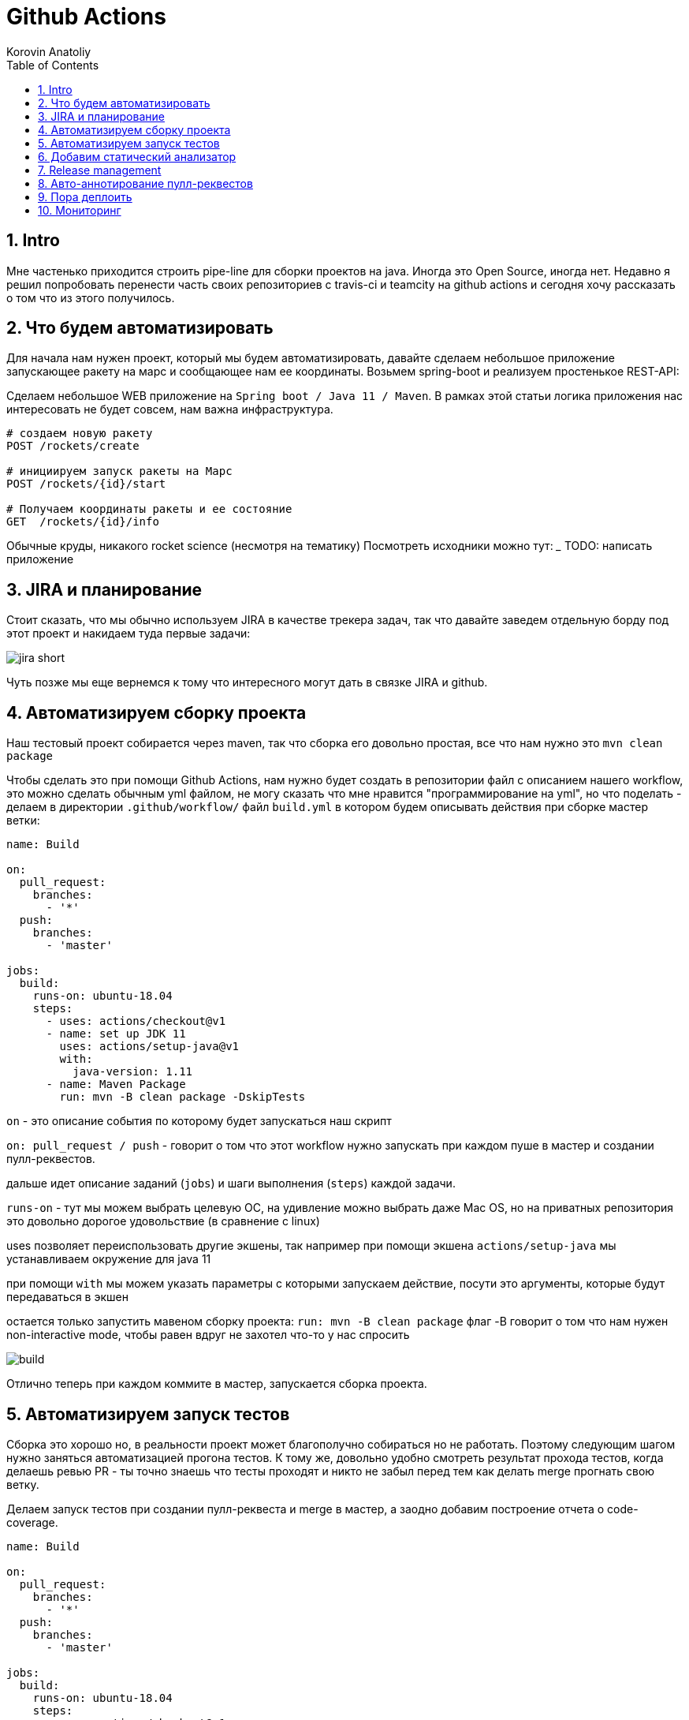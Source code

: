 = Github Actions
Korovin Anatoliy
:doctype: article
:encoding: utf-8
:lang: en
:toc: left
:numbered:
:source-highlighter: rouge

== Intro

Мне частенько приходится строить pipe-line для сборки проектов на java. Иногда это Open Source, иногда нет. Недавно я решил попробовать перенести часть своих репозиториев с travis-ci и teamcity на github actions и сегодня хочу рассказать о том что из этого получилось.

== Что будем автоматизировать

Для начала нам нужен проект, который мы будем автоматизировать, давайте сделаем небольшое приложение запускающее ракету на марс и сообщающее нам ее координаты. Возьмем spring-boot и реализуем простенькое REST-API:

Сделаем небольшое WEB приложение на `Spring boot / Java 11 / Maven`. 
В рамках этой статьи логика приложения нас интересовать не будет совсем, нам важна инфраструктура.

[source]
----
# создаем новую ракету
POST /rockets/create

# инициируем запуск ракеты на Марс
POST /rockets/{id}/start

# Получаем координаты ракеты и ее состояние
GET  /rockets/{id}/info
----

Обычные круды, никакого rocket science (несмотря на тематику)
Посмотреть исходники можно тут: _______
TODO: написать приложение

== JIRA и планирование

Стоит сказать, что мы обычно используем JIRA в качестве трекера задач, так что давайте заведем отдельную борду под этот проект и накидаем туда первые задачи:

image::./jira_short.png[]

Чуть позже мы еще вернемся к тому что интересного могут дать в связке JIRA и github.

== Автоматизируем сборку проекта

Наш тестовый проект собирается через maven, так что сборка его довольно простая, все что нам нужно это `mvn clean package`

Чтобы сделать это при помощи Github Actions, нам нужно будет создать в репозитории файл с описанием нашего workflow, это можно сделать обычным yml файлом, не могу сказать что мне нравится "программирование на yml", но что поделать - делаем в директории `.github/workflow/` файл `build.yml` в котором будем описывать действия при сборке мастер ветки:


[source , yaml]
----
name: Build

on:
  pull_request:
    branches:
      - '*'
  push:
    branches:
      - 'master'

jobs:
  build:
    runs-on: ubuntu-18.04
    steps:
      - uses: actions/checkout@v1
      - name: set up JDK 11
        uses: actions/setup-java@v1
        with:
          java-version: 1.11
      - name: Maven Package
        run: mvn -B clean package -DskipTests
----

`on` - это описание события по которому будет запускаться наш скрипт 

`on: pull_request / push` - говорит о том что этот workflow нужно запускать при каждом пуше в мастер и создании пулл-реквестов.

дальше идет описание заданий (`jobs`) и шаги выполнения (`steps`) каждой задачи.

`runs-on` - тут мы можем выбрать целевую ОС, на удивление можно выбрать даже Mac OS, но на приватных репозитория это довольно дорогое удовольствие (в сравнение с linux)

uses позволяет переиспользовать другие экшены, так например при помощи экшена `actions/setup-java` мы устанавливаем окружение для java 11

при помощи `with` мы можем указать параметры с которыми запускаем действие, посути это аргументы, которые будут передаваться в экшен

остается только запустить мавеном сборку проекта: `run: mvn -B clean package` флаг -B говорит о том что нам нужен non-interactive mode, чтобы равен вдруг не захотел что-то у нас спросить

image::./build.gif[]

Отлично теперь при каждом коммите в мастер, запускается сборка проекта.


== Автоматизируем запуск тестов

Сборка это хорошо но, в реальности проект может благополучно собираться но не работать. Поэтому следующим шагом нужно заняться автоматизацией прогона тестов. К тому же, довольно удобно смотреть результат прохода тестов, когда делаешь ревью PR - ты точно знаешь что тесты проходят и никто не забыл перед тем как делать merge прогнать свою ветку. 

Делаем запуск тестов при создании пулл-реквеста и merge в мастер, а заодно добавим построение отчета о code-coverage.

[source, yml]
----
name: Build

on:
  pull_request:
    branches:
      - '*'
  push:
    branches:
      - 'master'

jobs:
  build:
    runs-on: ubuntu-18.04
    steps:
      - uses: actions/checkout@v1
      - name: set up JDK 11
        uses: actions/setup-java@v1
        with:
          java-version: 1.11
      - name: Maven Verify
        run: mvn -B clean verify
      - name: Test Coverage
        uses: codecov/codecov-action@v1
        with:
          token: ${{ secrets.CODECOV_TOKEN }}
----

Для покрытия тестов я использую codecov в связке с jacoco плагином.
У codecov есть свой экшен, но ему для работы с нашим pull-request-ом нужен токен:

`${{ secrets.CODECOV_TOKEN }}` - такую конструкцию мы будем встречать еще не один раз, secrets это механизм хранения сикретов в гитхабе, мы можем там прописать пароли/токены/хосты/url-ы и прочие данные которыми не стоит светить в кодовой базе репозитория. 

Добавить переменную в secrets, можно в настройках репозитория на github:

image::./secrets.png[]

Получить токен можно на https://codecov.io после авторизации через github, для добавления public проекта нужно просто пройти по ссылке вида: `https://codecov.io/gh/[github user name]/[repo name]`. Приватный репозиторий тоже можно добавить, для этого надо дать права codecov приложению в гитхабе.

image::./codecov.png[]

Добавляем jacoco плагин в POM-файл:

[source, xml]
----
<plugin>
	<groupId>org.jacoco</groupId>
	<artifactId>jacoco-maven-plugin</artifactId>
	<version>0.8.4</version>
	<executions>
		<execution>
			<goals>
				<goal>prepare-agent</goal>
			</goals>
		</execution>
		<!-- attached to Maven test phase -->
		<execution>
			<id>report</id>
			<phase>test</phase>
			<goals>
				<goal>report</goal>
			</goals>
		</execution>
	</executions>
</plugin>
<plugin>
	<groupId>org.apache.maven.plugins</groupId>
	<artifactId>maven-surefire-plugin</artifactId>
	<version>2.22.2</version>
	<configuration>
		<reportFormat>plain</reportFormat>
		<includes>
			<include>**/*Test*.java</include>
			<include>**/*IT*.java</include>
		</includes>
	</configuration>
</plugin>
----

Теперь в каждый наш пулл-реквест будет заходить codecov бот и добавлять график изменения покрытия:

image::./codecov_in_github_actions.png[]

== Добавим статический анализатор

В большинестве своих open source проектов я использую sonar cloud для статического анализа кода, его довольно легко подключить к travis-ci.
Так что это логичный шаг при миграции на Github Actions, сделать тоже самое.
Маркет экшенов - клевая штука, но в этот раз он немного подвел, потому что я по привычке нашел нужный экшен и прописал его в workflow.
А оказалось что sonar не поддерживает работу через действие для анализа проектов на maven или gradle. Об этом конечно написано в документации, 
но кто же ее читает?!

Через действие нельзя, поэтому будем делать через mvn плагин:

[source, yml]
----
name: SonarCloud

on:
  push:
    branches:
      - master
  pull_request:
    types: [opened, synchronize, reopened]

jobs:
  sonarcloud:
    runs-on: ubuntu-16.04
    steps:
      - uses: actions/checkout@v1
      - name: Set up JDK
        uses: actions/setup-java@v1
        with:
          java-version: 1.11
      - name: Analyze with SonarCloud
#       set environment variables:
        env:
          GITHUB_TOKEN: ${{ secrets.GITHUB_TOKEN }}
          SONAR_TOKEN: ${{ secrets.SONAR_TOKEN }}
#       run sonar maven plugin:
        run: mvn -B verify sonar:sonar -Dsonar.projectKey=antkorwin_github-actions -Dsonar.organization=antkorwin-github -Dsonar.host.url=https://sonarcloud.io -Dsonar.login=$SONAR_TOKEN -Dsonar.coverage.jacoco.xmlReportPaths=./target/site/jacoco/jacoco.xml

----

`SONAR_TOKEN` - можно получить в https://sonarcloud.io/ и нужно прописать его в secrets.
`GITHUB_TOKEN` - это встроенный токен который генерит гитхаб, с помощью него sonarcloud[bot] сможет авторизоваться в гите, чтобы оставлять нам сообщения в пулл-реквестах.

`Dsonar.projectKey` - название проекта в сонаре, посмотреть можно в настройках проекта.

`Dsonar.organization` - название организации из github.


Делаем пулл-реквест и ждем когда sonarcloud[bot] придет в комментарии:

image::./sonarcloud_bot.png[]


== Release management

Билд настроили, тесты прогнали, можно и релиз сделать.
Давайте посмотрим как Github Actions помогает существенно упростить release managment. 

На работе у меня есть проекты, кодовая база которых лежит в bitbucket(все как в той истории "днем пишу в битбакет, ночью коммичу в github"). К сожалению в bitbucket нет встроенных средств для управления релизами. Это проблема, потому что под каждый релиз приходится руками заводить страничку в confluence, и скидывать туда все фичи вошедшие в релиз, шерстить чертоги разума, таски в jira, коммиты в репозитории. Шансов ошибиться много, можно что-то забыть или вписать то что уже релизили в прошлый раз, иногда просто не понятно к чему отнести какой-то пулл-реквест - это фича, или фикс багов,
или правка тестов, или что-то инфраструктурное. 

Как нам может помочь GitHub actions? Есть отличный экшен - `release drafter`, он позволяет задать шаблон файла release notes 
чтобы настроить категории пулл-реквестов, и автоматически группировать их в release notes файле:

image::./draft.png[]

Пример шаблона для настройки отчета(.github/release-drafter.yml): 

[source, yml]
----
name-template: 'v$NEXT_PATCH_VERSION'
tag-template: 'v$NEXT_PATCH_VERSION'
categories:
  - title: '🚀 New Features'
    labels:
      - 'type:features'
# в эту категорию собираем все PR с меткой type:features

  - title: '🐞 Bugs Fixes'
    labels:
      - 'type:fix'
# аналогично для метки type:fix и т.д.

  - title: '📚 Documentation'
    labels:
      - 'type:documentation'
      
  - title: '🛠 Configuration'
    labels:
      - 'type:config'
      
change-template: '- $TITLE @$AUTHOR (#$NUMBER)'
template: |
  ## Changes
  $CHANGES
----

добавляем скрипт для генерации черновика релиза (.github/workflows/release-draft.yml):

[source, yml]
----
name: "Create draft release"

on:
  push:
    branches:
      - master

jobs:
  update_draft_release:
    runs-on: ubuntu-18.04
    steps:
      - uses: release-drafter/release-drafter@v5
        env:
          GITHUB_TOKEN: ${{ secrets.GITHUB_TOKEN }}
----

Все пулл-реквесты с этого момента будут собираться в release notes автоматически - magic! 

Тут может возникнуть вопрос - "А что если разработчики забудут проставить метки в PR?" 
тогда непонятно в какую категорию его отнести и опять придется разбираться в ручную, с каждым ПР-ом отдельно. 
Чтобы исправить эту проблему, мы можем воспользоваться еще одним экшеном: `label verifier` он проверяет наличие тэгов на пул-реквесте. 
Если нет ниодного обязательного тэга, то проверка будет завалена и сообщение об этом мы увидим в нашем пулл-реквесте.

[source, yml]
---- 
name: "Verify type labels"

on:
  pull_request:
    types: [opened, labeled, unlabeled, synchronize]

jobs:
  triage:
    runs-on: ubuntu-18.04
    steps:
      - uses: zwaldowski/match-label-action@v2
        with:
          allowed: 'type:fix, type:features, type:documentation, type:tests, type:config'
----          

Теперь любой pull-request нужно пометить одним из тэгов: `type:fix, type:features, type:documentation, type:tests, type:config`. 

image::./label_match.png[]

== Авто-аннотирование пулл-реквестов

Рас уж мы коснулись такой темы как эффективная работа с пулл-реквестами, то стоит сказать еще о таком экшене, как labeler, он проставляет метки в PR, на основании того какие файлы были изменены. Например мы можем пометить как [build] любой пул-реквест в котором есть изменения в каталоге .github/workflow

подключить его довольно просто:

[source, yml]
----
name: "Auto-assign themes to PR"

on:
  - pull_request

jobs:
  triage:
    runs-on: ubuntu-18.04
    steps:
      - uses: actions/labeler@v2
        with:
          repo-token: ${{ secrets.GITHUB_TOKEN }}
----

еще нам понадобится файл с описанием соответствия каталогов проекта с тематиками пулл-реквестов:

[source, yml]
----
theme:build:
  - ".github/**"
  - "pom.xml"
  - ".travis.yml"
  - ".gitignore"
  - "Dockerfile"

theme:code:
  - "src/main/*"

theme:tests:
  - "src/test/*"

theme:documentation:
  - "docs/**"

theme:TRASH:
  - ".idea/**"
  - "target/**"
----

Подружить действие автоматически проставляющее метки в пулл-реквесты и действие проверяющее наличие обязательных меток - у меня не вышло, `match-label` на отрез не хочет видеть проставленные ботом метки. Похоже проще написать свое действие совмещающее оба этапа.Но даже в таком виде пользоваться довольно удобно, нужно выбрать метку из списка при создании пулл-реквеста.

== Пора деплоить

Я попробовал несколько вариантов деплоя через github actions (через ssh, через scp, и при помощи docker-hub), и могу сказать что скорее всего вы найдете способ залить бинарку на сервер, каким бы извращенным не был ваш pipeline.

Мне понравился вариант держать всю инфраструктуру в одном месте, поэтому рассмотрим как сделать деплой в github packages (это репозиторий для бинарного контента, npm, jar, docker) 

image::./rep_actions.png[]

скприпт сборки docker образа и публикации его в github packages:

[source, yml]
----
name: Deploy docker image

on:
  push:
    branches:
      - 'master'

jobs:

  build_docker_image:
    runs-on: ubuntu-18.04
    steps:

#     Build JAR:
      - uses: actions/checkout@v1
      - name: set up JDK 11
        uses: actions/setup-java@v1
        with:
          java-version: 1.11
      - name: Maven Package
        run: mvn -B clean compile package -DskipTests

#     Set global environment variables:
      - name: set global env
        id: global_env
        run: |
          echo "::set-output name=IMAGE_NAME::${GITHUB_REPOSITORY#*/}"
          echo "::set-output name=DOCKERHUB_IMAGE_NAME::docker.pkg.github.com/${GITHUB_REPOSITORY}/${GITHUB_REPOSITORY#*/}"

#     Build Docker image:
      - name: Build and tag image
        run: |
          docker build -t "${{ steps.global_env.outputs.DOCKERHUB_IMAGE_NAME }}:latest" -t "${{ steps.global_env.outputs.DOCKERHUB_IMAGE_NAME }}:${GITHUB_SHA::8}" .

      - name: Docker login
        run: docker login docker.pkg.github.com -u $GITHUB_ACTOR -p ${{secrets.GITHUB_TOKEN}}

#     Publish image to github package repository:
      - name: Publish image
        env:
          IMAGE_NAME: $GITHUB_REPOSITORY
        run: docker push "docker.pkg.github.com/$GITHUB_REPOSITORY/${{ steps.global_env.outputs.IMAGE_NAME }}"
----

Для начала нам надо собрать JAR файл нашего приложения, после чего мы вычисляем путь к github docker registry и название нашего образа.
Тут есть несолько хитростей с которыми мы еще не сталкивались:

- конструкция вида: `echo "::set-output name=NAME::VALUE"` позволяет задать значение переменной в текущем шаге, так чтобы его потом можно было прочитать во всех остальных шагах.

- получить значение переменной установленой на предыдущем шаге можно через идентификатор этого шага:
`${{ steps.global_env.outputs.DOCKERHUB_IMAGE_NAME }}`

- В стандартной переменной `GITHUB_REPOSITORY` хранится название репозитория и его владелец ("owner/repo-name"). Для того чтобы вырезать из этой строки все кроме названия репозитория воспользуемся bash синтаксисом: `${GITHUB_REPOSITORY#*/}` 

Далее нам нужно собрать докер образ

`docker build -t "docker.pkg.github.com/antkorwin/github-actions/github-actions:latest"`

Авторизоваться в registry:

`docker login docker.pkg.github.com -u $GITHUB_ACTOR -p ${{secrets.GITHUB_TOKEN}}`

И опубликовать образ в github packages repository:

`docker push "docker.pkg.github.com/antkorwin/github-actions/github-actions"`

Для того чтобы указать версию образа, мы используем первые цифры из SHA-хэша коммита - `GITHUB_SHA` 
тут тоже есть нюансы, если вы будете делать такие сборки не только при merge в master, а еще и по событию создания пулл-реквеста, то SHA может не совпадать с хэшем, который мы видим в истории гита, потому что действие actions/checkout делает свой уникальный хэш, чтобы избежать взаимных блокировок действий в PR.

image::./github_package_repository.png[]

Если все получилось благополучно, то открыв раздел packages (https://github.com/antkorwin/github-actions/packages) в репозитории, вы увидите новый докер образ:

image::./docker_images.png[]
 
Там же можно посмотреть список версий докер-образа.

Остается только настроить наш сервер на работу с этим registry и запустить перезапуск сервиса. 
О том как это сделать через systemd, я пожалуй расскажу в другой раз.

== Мониторинг

Давайте посмотрим несложный вариант как делать health check нашего приложения при помощи github actions.
В нашем бутовом приложении есть actuator, так что API для проверки его состояния даже и писать не надо, для денивых уже все сделали.
Нужно только дернуть хост: `SERVER-URL:PORT/actuator/health`

[source]
----
$ curl -v 127.0.0.1:8080/actuator/health

> GET /actuator/health HTTP/1.1
> Host: 127.0.0.1:8080
> User-Agent: curl/7.61.1
> Accept: */*

< HTTP/1.1 200
< Content-Type: application/vnd.spring-boot.actuator.v3+json
< Transfer-Encoding: chunked
< Date: Thu, 04 Jun 2020 12:33:37 GMT

{"status":"UP"}
----

Все что нам нужно написать таск проверки сервера по крону, ну а если вдруг он нам не ответит, 
то будем слать уведомление в телеграм:

Для начала разберемся как запустить workflow по крону:

[source, yml]
----
on:
  schedule:
    - cron:  '*/5 * * * *'
----

Все просто, даже не верится что в гитхабе можно сделать такие ивенты, которые совсем не укладываются в webhook-и.
Детали есть в документации: https://help.github.com/en/actions/reference/events-that-trigger-workflows#scheduled-events-schedule 

Проверку статуса сервера сделаем руками через curl:

[source, yml]
----
jobs:
  ping:
    runs-on: ubuntu-18.04
    steps:
    
      - name: curl actuator
        id: ping
        run: |
          echo "::set-output name=status::$(curl ${{secrets.SERVER_HOST}}/api/actuator/health)"

      - name: health check
        run: |
          if [[ ${{ steps.ping.outputs.status }} != *"UP"* ]]; then
            echo "health check is failed"
            exit 1
          fi
          echo "It's OK"
----

Сначала сохраняем в переменную то что ответил сервер на запрос, на следующем шаге проверяем что статус UP и если это не так, то выходим с ошибкой. Если нужно руками "завалить" действие, то `exit 1` подходящее оружие.

[source, yml]
----
  - name: send alert in telegram
    if: ${{ failure() }}
    uses: appleboy/telegram-action@master
    with:
      to: ${{ secrets.TELEGRAM_TO }}
      token: ${{ secrets.TELEGRAM_TOKEN }}
      message: |
        Health check of the:
        ${{secrets.SERVER_HOST}}/api/actuator/health
        failed with the result:
        ${{ steps.ping.outputs.status }}
----

Отправку в телеграм делаем только если действие завалилось на предыдущем шаге. 
Для отправки сообщения используем `appleboy/telegram-action`, о том как получить токен бота и id чата можно почитать в документации:
https://github.com/appleboy/telegram-action

image::./cron.png[]

Не забудьте прописать в секретах на гитхабе: URL для сервера и токены для телеграм бота.
